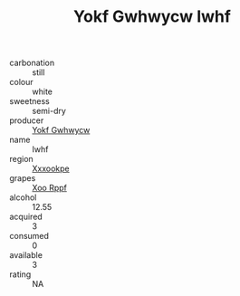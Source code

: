 :PROPERTIES:
:ID:                     f077bdc0-8683-4904-afa2-dbf982b83d5d
:END:
#+TITLE: Yokf Gwhwycw Iwhf 

- carbonation :: still
- colour :: white
- sweetness :: semi-dry
- producer :: [[id:468a0585-7921-4943-9df2-1fff551780c4][Yokf Gwhwycw]]
- name :: Iwhf
- region :: [[id:e42b3c90-280e-4b26-a86f-d89b6ecbe8c1][Xxxookpe]]
- grapes :: [[id:4b330cbb-3bc3-4520-af0a-aaa1a7619fa3][Xoo Rppf]]
- alcohol :: 12.55
- acquired :: 3
- consumed :: 0
- available :: 3
- rating :: NA


